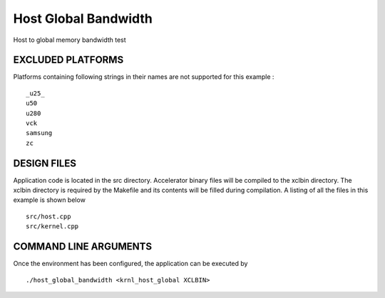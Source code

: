 Host Global Bandwidth
=====================

Host to global memory bandwidth test

EXCLUDED PLATFORMS
------------------

Platforms containing following strings in their names are not supported for this example :

::

   _u25_
   u50
   u280
   vck
   samsung
   zc

DESIGN FILES
------------

Application code is located in the src directory. Accelerator binary files will be compiled to the xclbin directory. The xclbin directory is required by the Makefile and its contents will be filled during compilation. A listing of all the files in this example is shown below

::

   src/host.cpp
   src/kernel.cpp
   
COMMAND LINE ARGUMENTS
----------------------

Once the environment has been configured, the application can be executed by

::

   ./host_global_bandwidth <krnl_host_global XCLBIN>

